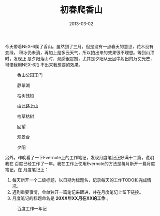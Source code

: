 #+TITLE: 初春爬香山
#+DATE: 2013-03-02

今天带着NEX-6爬了香山。虽然到了三月，但是没有一点春天的意思，花木没有变绿，
积冰仍未消，再加上是多云天气，所以拍出来的效果很不理想。等到山顶时，发现正
是夕阳落山时，观感很震撼，尤其是夕阳从云层中射出的万丈光芒，可惜我用NEX-6拍
不出来我想要的效果。

#+CAPTION: 香山公园正门
[[../static/imgs/1303-xiang-shan/DSC04413.jpg]]
#+CAPTION: 静翠湖
[[../static/imgs/1303-xiang-shan/DSC04417.jpg]]
#+CAPTION: 枯树残桓
[[../static/imgs/1303-xiang-shan/DSC04420.jpg]]
#+CAPTION: 由此路上山
[[../static/imgs/1303-xiang-shan/DSC04422.jpg]]
#+CAPTION: 枯草枯树
[[../static/imgs/1303-xiang-shan/DSC04431.jpg]]
#+CAPTION: 回望
[[../static/imgs/1303-xiang-shan/DSC04435.jpg]]
#+CAPTION: 观景台
[[../static/imgs/1303-xiang-shan/DSC04456.jpg]]
#+CAPTION: 夕阳
[[../static/imgs/1303-xiang-shan/DSC04474.jpg]]

另外，昨晚看了一下Evernote上的工作笔记，发现月度笔记正好满十二篇，说明我在
百度已经工作了一年。我在工作上使用Evernote的方法是每月新开一篇月度笔记。在
月度笔记上：
1. 每天新开一个二级标题，以日期为标题名，记录每天的工作TODO和完成情况。
2. 遇到重要事情，会单独开一篇笔记来跟进，并在月度笔记上留下链接。
3. 月度笔记的标题命名是 *20XX年XX月在XX的工作* 。

#+CAPTION: 百度工作一年记
[[../static/imgs/1303-xiang-shan/1.jpg]]
